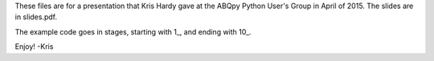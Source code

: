 These files are for a presentation that Kris Hardy gave at the ABQpy Python User's Group in April of 2015.  The slides are in slides.pdf.

The example code goes in stages, starting with 1_, and ending with 10_.

Enjoy!
-Kris
